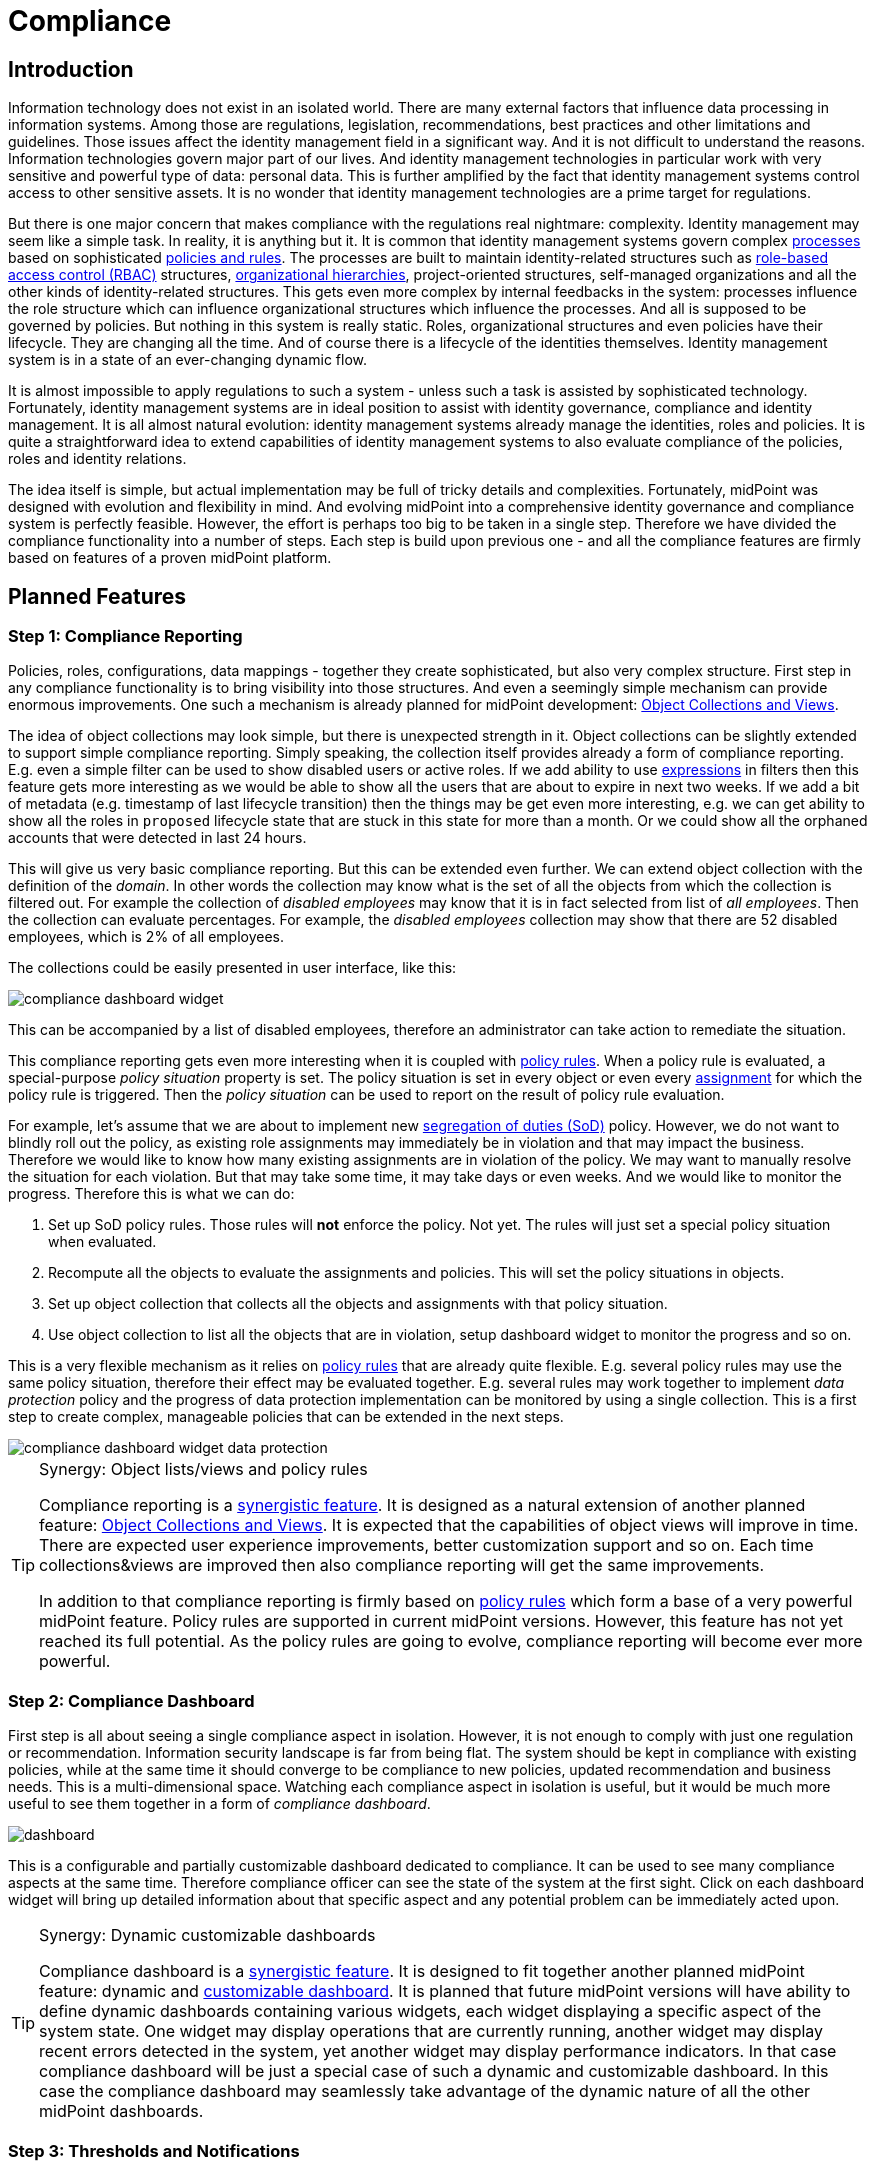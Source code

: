 = Compliance
:page-wiki-name: Compliance
:page-wiki-id: 26411433
:page-wiki-metadata-create-user: semancik
:page-wiki-metadata-create-date: 2018-08-24T16:15:29.694+02:00
:page-wiki-metadata-modify-user: semancik
:page-wiki-metadata-modify-date: 2019-10-14T10:08:58.435+02:00
:page-planned: true
:page-toc: top
:page-upkeep-status: orange

== Introduction

Information technology does not exist in an isolated world.
There are many external factors that influence data processing in information systems.
Among those are regulations, legislation, recommendations, best practices and other limitations and guidelines.
Those issues affect the identity management field in a significant way.
And it is not difficult to understand the reasons.
Information technologies govern major part of our lives.
And identity management technologies in particular work with very sensitive and powerful type of data: personal data.
This is further amplified by the fact that identity management systems control access to other sensitive assets.
It is no wonder that identity management technologies are a prime target for regulations.

But there is one major concern that makes compliance with the regulations real nightmare: complexity.
Identity management may seem like a simple task.
In reality, it is anything but it.
It is common that identity management systems govern complex xref:/midpoint/reference/cases/approval/[processes] based on sophisticated xref:/midpoint/reference/roles-policies/policy-rules/[policies and rules].
The processes are built to maintain identity-related structures such as xref:/midpoint/reference/roles-policies/rbac/[role-based access control (RBAC)] structures, xref:/midpoint/reference/org/organizational-structure/[organizational hierarchies], project-oriented structures, self-managed organizations and all the other kinds of identity-related structures.
This gets even more complex by internal feedbacks in the system: processes influence the role structure which can influence organizational structures which influence the processes.
And all is supposed to be governed by policies.
But nothing in this system is really static.
Roles, organizational structures and even policies have their lifecycle.
They are changing all the time.
And of course there is a lifecycle of the identities themselves.
Identity management system is in a state of an ever-changing dynamic flow.

It is almost impossible to apply regulations to such a system - unless such a task is assisted by sophisticated technology.
Fortunately, identity management systems are in ideal position to assist with identity governance, compliance and identity management.
It is all almost natural evolution: identity management systems already manage the identities, roles and policies.
It is quite a straightforward idea to extend capabilities of identity management systems to also evaluate compliance of the policies, roles and identity relations.

The idea itself is simple, but actual implementation may be full of tricky details and complexities.
Fortunately, midPoint was designed with evolution and flexibility in mind.
And evolving midPoint into a comprehensive identity governance and compliance system is perfectly feasible.
However, the effort is perhaps too big to be taken in a single step.
Therefore we have divided the compliance functionality into a number of steps.
Each step is build upon previous one - and all the compliance features are firmly based on features of a proven midPoint platform.

== Planned Features

=== Step 1: Compliance Reporting

Policies, roles, configurations, data mappings - together they create sophisticated, but also very complex structure.
First step in any compliance functionality is to bring visibility into those structures.
And even a seemingly simple mechanism can provide enormous improvements.
One such a mechanism is already planned for midPoint development: xref:/midpoint/reference/admin-gui/collections-views/[Object Collections and Views].

The idea of object collections may look simple, but there is unexpected strength in it.
Object collections can be slightly extended to support simple compliance reporting.
Simply speaking, the collection itself provides already a form of compliance reporting.
E.g. even a simple filter can be used to show disabled users or active roles.
If we add ability to use xref:/midpoint/reference/expressions/expressions/[expressions] in filters then this feature gets more interesting as we would be able to show all the users that are about to expire in next two weeks.
If we add a bit of metadata (e.g. timestamp of last lifecycle transition) then the things may be get even more interesting, e.g. we can get ability to show all the roles in `proposed` lifecycle state that are stuck in this state for more than a month.
Or we could show all the orphaned accounts that were detected in last 24 hours.

This will give us very basic compliance reporting.
But this can be extended even further.
We can extend object collection with the definition of the _domain_.
In other words the collection may know what is the set of all the objects from which the collection is filtered out.
For example the collection of _disabled employees_ may know that it is in fact selected from list of _all employees_.
Then the collection can evaluate percentages.
For example, the _disabled employees_ collection may show that there are 52 disabled employees, which is 2% of all employees.

The collections could be easily presented in user interface, like this:

image::compliance-dashboard-widget.png[]



This can be accompanied by a list of disabled employees, therefore an administrator can take action to remediate the situation.

This compliance reporting gets even more interesting when it is coupled with xref:/midpoint/reference/roles-policies/policy-rules/[policy rules].
When a policy rule is evaluated, a special-purpose _policy situation_ property is set.
The policy situation is set in every object or even every xref:/midpoint/reference/roles-policies/assignment/[assignment] for which the policy rule is triggered.
Then the _policy situation_ can be used to report on the result of policy rule evaluation.

For example, let's assume that we are about to implement new xref:/midpoint/reference/roles-policies/segregation-of-duties/[segregation of duties (SoD)] policy.
However, we do not want to blindly roll out the policy, as existing role assignments may immediately be in violation and that may impact the business.
Therefore we would like to know how many existing assignments are in violation of the policy.
We may want to manually resolve the situation for each violation.
But that may take some time, it may take days or even weeks.
And we would like to monitor the progress.
Therefore this is what we can do:

. Set up SoD policy rules.
Those rules will *not* enforce the policy.
Not yet.
The rules will just set a special policy situation when evaluated.

. Recompute all the objects to evaluate the assignments and policies.
This will set the policy situations in objects.

. Set up object collection that collects all the objects and assignments with that policy situation.

. Use object collection to list all the objects that are in violation, setup dashboard widget to monitor the progress and so on.

This is a very flexible mechanism as it relies on xref:/midpoint/reference/roles-policies/policy-rules/[policy rules] that are already quite flexible.
E.g. several policy rules may use the same policy situation, therefore their effect may be evaluated together.
E.g. several rules may work together to implement _data protection_ policy and the progress of data protection implementation can be monitored by using a single collection.
This is a first step to create complex, manageable policies that can be extended in the next steps.

image::compliance-dashboard-widget-data-protection.png[]

[TIP]
.Synergy: Object lists/views and policy rules
====
Compliance reporting is a xref:/midpoint/features/synergy/[synergistic feature].
It is designed as a natural extension of another planned feature:
xref:/midpoint/reference/admin-gui/collections-views/[Object Collections and Views].
It is expected that the capabilities of object views will improve in time.
There are expected user experience improvements, better customization support and so on.
Each time collections&views are improved then also compliance reporting will get the same improvements.

In addition to that compliance reporting is firmly based on xref:/midpoint/reference/roles-policies/policy-rules/[policy rules] which form a base of a very powerful midPoint feature.
Policy rules are supported in current midPoint versions.
However, this feature has not yet reached its full potential.
As the policy rules are going to evolve, compliance reporting will become ever more powerful.

====

=== Step 2: Compliance Dashboard

First step is all about seeing a single compliance aspect in isolation.
However, it is not enough to comply with just one regulation or recommendation.
Information security landscape is far from being flat.
The system should be kept in compliance with existing policies, while at the same time it should converge to be compliance to new policies, updated recommendation and business needs.
This is a multi-dimensional space.
Watching each compliance aspect in isolation is useful, but it would be much more useful to see them together in a form of _compliance dashboard_.

image::dashboard.png[]



This is a configurable and partially customizable dashboard dedicated to compliance.
It can be used to see many compliance aspects at the same time.
Therefore compliance officer can see the state of the system at the first sight.
Click on each dashboard widget will bring up detailed information about that specific aspect and any potential problem can be immediately acted upon.

[TIP]
.Synergy: Dynamic customizable dashboards
====
Compliance dashboard is a xref:/midpoint/features/synergy/[synergistic feature].
It is designed to fit together another planned midPoint feature: dynamic and xref:/midpoint/reference/admin-gui/dashboards/[customizable dashboard].
It is planned that future midPoint versions will have ability to define dynamic dashboards containing various widgets, each widget displaying a specific aspect of the system state.
One widget may display operations that are currently running, another widget may display recent errors detected in the system, yet another widget may display performance indicators.
In that case compliance dashboard will be just a special case of such a dynamic and customizable dashboard.
In this case the compliance dashboard may seamlessly take advantage of the dynamic nature of all the other midPoint dashboards.

====

=== Step 3: Thresholds and Notifications

Data collection, analysis and metrics are undoubtedly important.
But the metrics themselves will not make anyone compliant.
It is an appropriate action taken at appropriate moment that at the very heart of compliance.
But an administrator must know that something is wrong before he can take the action.
Dashboards are an excellent tool to get an overview.
But administrators have better things to do than to sit all day in front of a screen and watch the dashboards.
Therefore it is very important that midPoint notifies administrators in case that things go really wrong.

However, midPoint needs to know what "really wrong" means.
We probably do not want to wake up an administrator in the middle of the night just because we have discovered an old disabled account.
That can surely wait for the morning.
But if there is an active orphaned account with superuser privileges - that may require immediate attention.
What we need here is definition of conditions and thresholds that can describe various compliance situations.
Action can then be associated with such situations.
Mild violation could only change the color of associated dashboard widget.
More serious violation could send out mail notification.
And severe violation could raise a red alert.

Existing midPoint notification system can be reused and extended to send out the notifications.
This may include mail notifications, mobile text messages (SMS) or any similar system.

=== Step 4: Compliance and Synchronization

Many compliance metrics are focused on roles, policies, organizations or other objects that are stored inside midPoint.
And one can go quite a long way towards compliance by using this approach.
But ultimately, it is not the policy that really matters.
It is the reality.
The policy and the user data may indicate that everything is in order.
But midPoint has a strong connection with reality.
xref:/midpoint/reference/synchronization/introduction/[Synchronization] takes place almost all the time.
And if we look around it is just a question of time when we discover something that is not all right.
MidPoint can discover an orphaned account.
Or we can discover that a crucial account that should be there was deleted.
Or maybe this particular account has superuser privileges, but it does not any role that would justify that.

Some such situations are handled automatically by xref:/midpoint/reference/synchronization/introduction/[synchronization] mechanism.
Mappings can be used to correct attributes and privileges that are wrong.
Privileges can be automatically revoked, accounts may be disabled.
But midPoint relies on input data to make correct computation and they may be wrong or outdated.
Therefore that particular account really needs superuser privileges, we just do not know about it.
And it may not be the brightest idea to act blindly.
This may be emergency situation and the privileges may be needed for disaster recovery purposes.
Removing the privileges automatically or disabling an account may make the disaster significantly worse.
Therefore it may be wiser to notify the administrator and ask for a decision.

This is in fact yet another part of compliance mechanisms.
MidPoint synchronization routines discover policy violation - an object which does not comply with a policy.
But instead of taking immediate action we will just record the incident - and maybe notify the administrators.
The administrators can then take any action they deem appropriate in that specific situation.

MidPoint synchronization mechanisms were designed for extensibility.
Therefore we can extend the set of synchronization actions to include compliance-related actions such as notification.
We can also simply mark the violating xref:/midpoint/reference/resources/shadow/[shadow object] with a specific policy situation marker.
Therefore such object will be seen in compliance dashboards and an administrator can take manual action to remediate the situation.

Some situations are easy to detect by synchronization, for example new account or missing account.
Those are big event that are "granular" enough to be detected at this stage.
But there are more subtle situations that are more difficult to detect.
Maybe an attribute values is wrong.
Maybe the account is member of a group where it should not belong.
Those events cannot be easily detected by synchronization which works with quite rough-grain events.
But there are fine-grain in midPoint: recomputation of attributes values, application of roles, attribute-level reconciliation, processing of xref:/midpoint/reference/resources/entitlements/[entitlements] and so on.
Those mechanisms can detect violations at a very fine level.
However, the only action that midPoint cat take now is to fix the situation by automatically correcting the values.
But this can be improved.
There may be reactions that are similar to the synchronization reactions.
But this kind of reactions may work on a much finer level.
They can just record the situation and wait for manual action.
Or they can do something even smarter - which leads us to xref:/midpoint/features/planned/remediation/[remediation].

=== Step 5: Scheduled and Printable Compliance Reports

Most organizations are perfectly fine with compliance dashboard and on-line compliance reports.
But some organizations require more formalities.
Maybe a pretty, human-readable and printable report on the progress of data protection compliance is needed to be sent out every week.

MidPoint already has xref:/midpoint/reference/misc/reports/[reporting features] that can be used to create similar reports.
However, reusability of current reporting features for the purposes of compliance reporting is quite limited.
It is possible, but it is very likely that a heavy customization of the reporting mechanism may be needed to create nice compliance report.
But this can be improved.
We can create reporting templates that are tailored especially for the purposes of compliance reporting.
This is likely to require new functions in midPoint reporting components, but those functions can be created.
MidPoint should be fully capable of creating camera-ready printable compliance reports.

=== Follow up: Remediation

Compliance features are without any doubt necessary.
And they will make an excellent extension of existing midPoint features.
But we do not plan to stop there.
Compliance features can be used to find policy violations and to act on them to remediate the situation.
However, such actions may still not be entirely easy to do manually without any assistance.
Fortunately, midPoint could provide such assistance.
We plan to implement features that could significantly improve xref:/midpoint/features/planned/remediation/[remediation] process.
We consider this to be a natural extension of compliance features.

Please see xref:/midpoint/features/planned/remediation/[Remediation] page for more details.

== See Also

* xref:/midpoint/reference/admin-gui/collections-views/[Object Collections and Views]

* xref:/midpoint/reference/roles-policies/policy-rules/[Policy Rules]

* xref:/midpoint/reference/synchronization/introduction/[Synchronization]

* xref:/midpoint/features/planned/remediation/[Remediation]